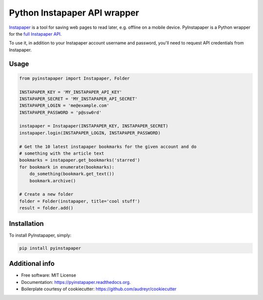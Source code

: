 ===============================
Python Instapaper API wrapper
===============================

.. image:: https://img.shields.io/travis/mdorn/pyinstapaper.svg
        :target: https://travis-ci.org/mdorn/pyinstapaper

.. image:: https://img.shields.io/pypi/v/pyinstapaper.svg
        :target: https://pypi.python.org/pypi/pyinstapaper


Instapaper_ is a tool for saving web pages to read later, e.g. offline on a
mobile device.  PyInstapaper is a Python wrapper for the `full Instapaper API`_.  

.. _Instapaper: https://www.instapaper.com
.. _full Instapaper API: https://www.instapaper.com/api

To use it, in addition to your Instapaper account username and password,
you'll need to request API credentials from Instapaper.

Usage
=====

.. code-block:: python

    from pyinstapaper import Instapaper, Folder

    INSTAPAPER_KEY = 'MY_INSTAPAPER_API_KEY'
    INSTAPAPER_SECRET = 'MY_INSTAPAPER_API_SECRET'
    INSTAPAPER_LOGIN = 'me@example.com'
    INSTAPAPER_PASSWORD = 'p@ssw0rd'
    
    instapaper = Instapaper(INSTAPAPER_KEY, INSTAPAPER_SECRET)
    instapaper.login(INSTAPAPER_LOGIN, INSTAPAPER_PASSWORD)

    # Get the 10 latest instapaper bookmarks for the given account and do
    # something with the article text
    bookmarks = instapaper.get_bookmarks('starred')
    for bookmark in enumerate(bookmarks):
        do_something(bookmark.get_text())
        bookmark.archive()

    # Create a new folder
    folder = Folder(instapaper, title='cool stuff')
    result = folder.add()

Installation
============

To install PyInstapaper, simply:

.. code-block:: bash
    
    pip install pyinstapaper

Additional info
===============

* Free software: MIT License
* Documentation: https://pyinstapaper.readthedocs.org.
* Boilerplate courtesy of cookiecutter: https://github.com/audreyr/cookiecutter
